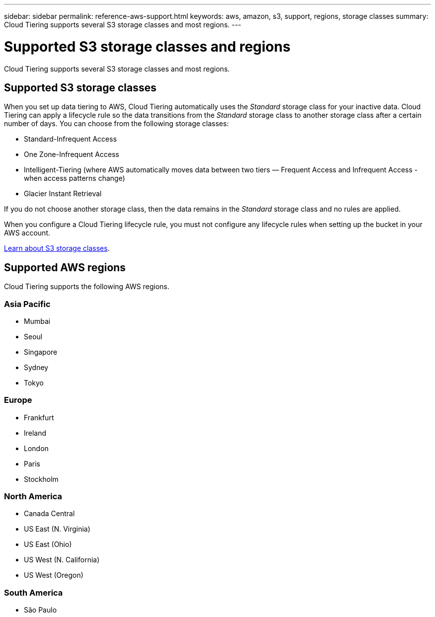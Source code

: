 ---
sidebar: sidebar
permalink: reference-aws-support.html
keywords: aws, amazon, s3, support, regions, storage classes
summary: Cloud Tiering supports several S3 storage classes and most regions.
---

= Supported S3 storage classes and regions
:hardbreaks:
:nofooter:
:icons: font
:linkattrs:
:imagesdir: ./media/

[.lead]
Cloud Tiering supports several S3 storage classes and most regions.

== Supported S3 storage classes

When you set up data tiering to AWS, Cloud Tiering automatically uses the _Standard_ storage class for your inactive data. Cloud Tiering can apply a lifecycle rule so the data transitions from the _Standard_ storage class to another storage class after a certain number of days. You can choose from the following storage classes:

* Standard-Infrequent Access
* One Zone-Infrequent Access
* Intelligent-Tiering (where AWS automatically moves data between two tiers — Frequent Access and Infrequent Access - when access patterns change)
* Glacier Instant Retrieval

If you do not choose another storage class, then the data remains in the _Standard_ storage class and no rules are applied.

When you configure a Cloud Tiering lifecycle rule, you must not configure any lifecycle rules when setting up the bucket in your AWS account.

https://aws.amazon.com/s3/storage-classes/[Learn about S3 storage classes^].

== Supported AWS regions

Cloud Tiering supports the following AWS regions.

=== Asia Pacific

* Mumbai
* Seoul
* Singapore
* Sydney
* Tokyo

=== Europe

* Frankfurt
* Ireland
* London
* Paris
* Stockholm

=== North America

* Canada Central
* US East (N. Virginia)
* US East (Ohio)
* US West (N. California)
* US West (Oregon)

=== South America

* São Paulo
